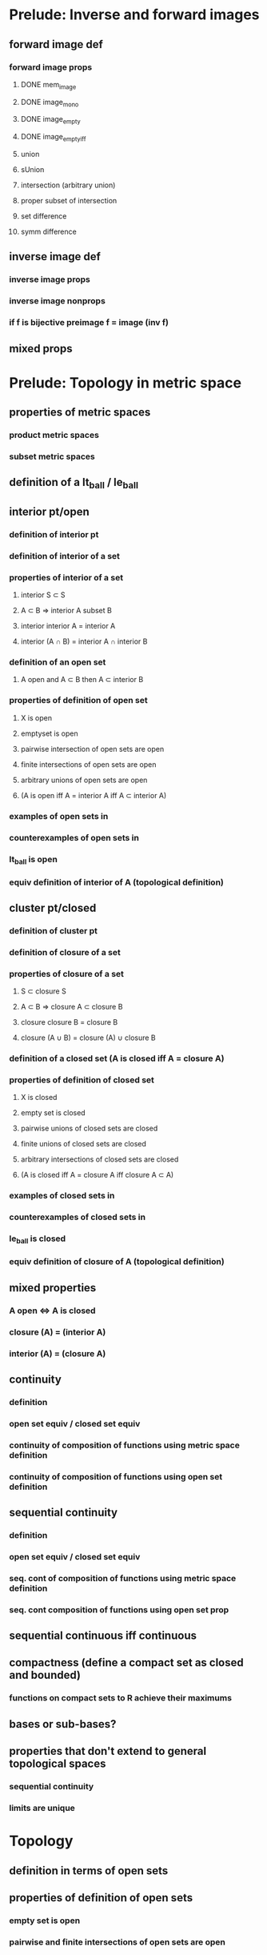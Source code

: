 * Prelude: Inverse and forward images
** forward image def
*** forward image props
**** DONE mem_image
**** DONE image_mono
**** DONE image_empty
**** DONE image_empty_iff
**** union
**** sUnion
**** intersection (arbitrary union)
**** proper subset of intersection
**** set difference
**** symm difference




** inverse image def
*** inverse image props
*** inverse image nonprops
*** if f is bijective preimage f = image (inv f)
** mixed props

* Prelude: Topology in metric space
** properties of metric spaces
*** product metric spaces
*** subset metric spaces
** definition of a lt_ball / le_ball
** interior pt/open
*** definition of interior pt
*** definition of interior of a set
*** properties of interior of a set
**** interior S \subset S
**** A \subset B => interior A subset B
**** interior interior A = interior A
**** interior (A \cap B) = interior A \cap interior B
*** definition of an open set
**** A open and A \subset B then A \subset interior B
*** properties of definition of open set
**** X is open
**** emptyset is open
**** pairwise intersection of open sets are open
**** finite intersections of open sets are open
**** arbitrary unions of open sets are open
**** (A is open iff A = interior A iff A \subset interior A)
*** examples of open sets in \R
*** counterexamples of open sets in \R
*** lt_ball is open
*** equiv definition of interior of A (topological definition)
** cluster pt/closed
*** definition of cluster pt
*** definition of closure of a set
*** properties of closure of a set
**** S \subset closure S
**** A \subset B => closure A \subset closure B
**** closure closure B = closure B
**** closure (A \cup B) = closure (A) \cup closure B
*** definition of a closed set (A is closed iff A = closure A)
*** properties of definition of closed set
**** X is closed
**** empty set is closed
**** pairwise unions of closed sets are closed
**** finite unions of closed sets are closed
**** arbitrary intersections of closed sets are closed
**** (A is closed iff A = closure A iff closure A \subset A)
*** examples of closed sets in \R
*** counterexamples of closed sets in \R
*** le_ball is closed
*** equiv definition of closure of A (topological definition)
** mixed properties
*** A open \iff A\compl is closed
*** closure (A\compl) = (interior A)\compl
*** interior (A\compl) = (closure A)\compl
** continuity
*** definition
*** open set equiv / closed set equiv
*** continuity of composition of functions using metric space definition
*** continuity of composition of functions using open set definition
** sequential continuity
*** definition
*** open set equiv / closed set equiv
*** seq. cont of composition of functions using metric space definition
*** seq. cont composition of functions using open set prop

** sequential continuous iff continuous

** compactness (define a compact set as closed and bounded)
*** functions on compact sets to R achieve their maximums
*** 


** bases or sub-bases?
** properties that don't extend to general topological spaces
*** sequential continuity
*** limits are unique


* Topology 
** definition in terms of open sets
** properties of definition of open sets
*** empty set is open
*** pairwise and finite intersections of open sets are open
** examples of topologies
*** discrete topology 
*** indiscrete topology
*** co-finite topology
*** co-countable topology
*** topology generated by lt_balls in a metric space
** counter examples of topologies
** Ways to generate a topology
*** subset topology
*** finite product topology
*** arbitrary product topology
*** bases and subbases
** definition of closed sets
*** properties of definition of closed sets
*** univ and emptyset are closed
*** arbitrary intersections of closed sets are closed
*** pairwise and finite unions of closed sets are closed
*** haven't define a cluster point yet, that has to wait
** definition of interior
*** properties of interior (mostly copied from metric spaces)
** definition of closure
*** properties of closure (mostly copied from metric spaces)
** mixed properties
*** closure (A\compl) = (interior A)\compl
*** interior (A\compl) = (closure A)\compl
** continuity definition
*** equivalence definitions of continuity (use follands exercise)
**** f contin
**** preimage of all open sets are open
**** preimage of all closed sets are closed
**** folland 1
**** folland 2
**** extra




